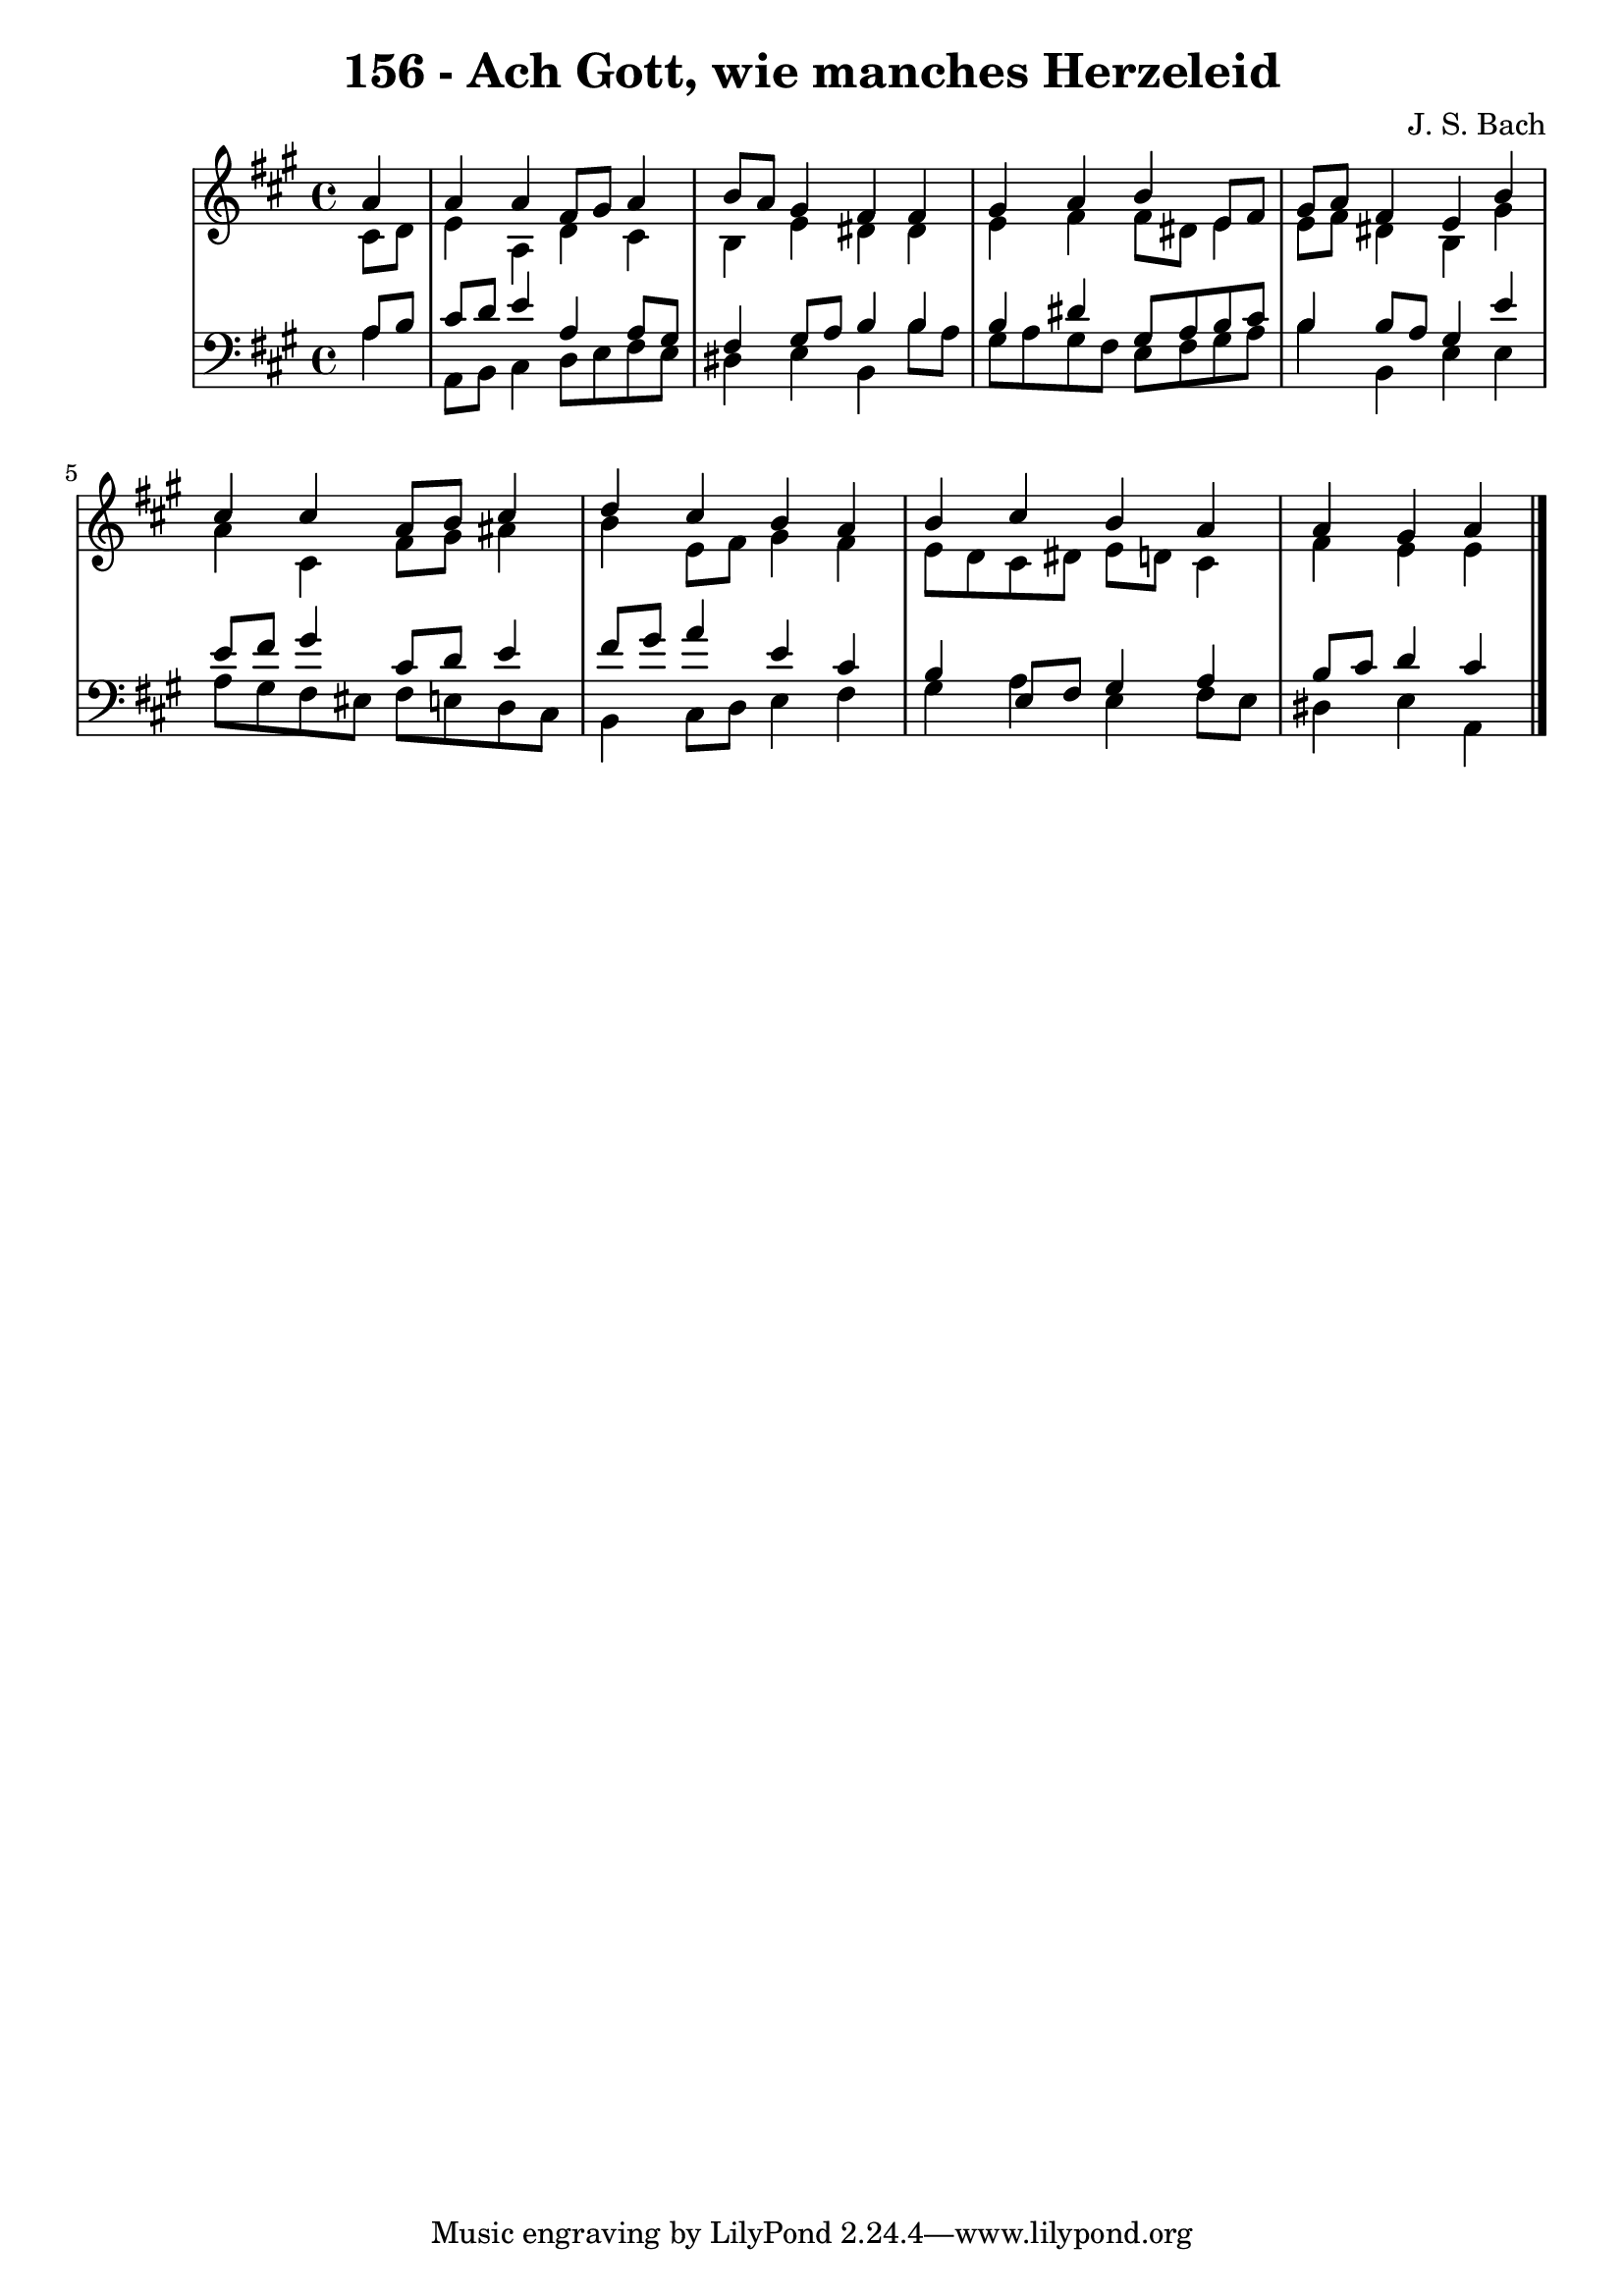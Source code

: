\version "2.10.33"

\header {
  title = "156 - Ach Gott, wie manches Herzeleid"
  composer = "J. S. Bach"
}


global = {
  \time 4/4
  \key a \major
}


soprano = \relative c'' {
  \partial 4 a4 
    a4 a4 fis8 gis8 a4 
  b8 a8 gis4 fis4 fis4 
  gis4 a4 b4 e,8 fis8 
  gis8 a8 fis4 e4 b'4 
  cis4 cis4 a8 b8 cis4   %5
  d4 cis4 b4 a4 
  b4 cis4 b4 a4 
  a4 gis4 a4 
}

alto = \relative c' {
  \partial 4 cis8  d8 
    e4 a,4 d4 cis4 
  b4 e4 dis4 dis4 
  e4 fis4 fis8 dis8 e4 
  e8 fis8 dis4 b4 gis'4 
  a4 cis,4 fis8 gis8 ais4   %5
  b4 e,8 fis8 gis4 fis4 
  e8 d8 cis8 dis8 e8 d8 cis4 
  fis4 e4 e4 
}

tenor = \relative c' {
  \partial 4 a8  b8 
    cis8 d8 e4 a,4 a8 gis8 
  fis4 gis8 a8 b4 b4 
  b4 dis4 gis,8 a8 b8 cis8 
  b4 b8 a8 gis4 e'4 
  e8 fis8 gis4 cis,8 d8 e4   %5
  fis8 gis8 a4 e4 cis4 
  b4 e,8 fis8 gis4 a4 
  b8 cis8 d4 cis4 
}

baixo = \relative c' {
  \partial 4 a4 
    a,8 b8 cis4 d8 e8 fis8 e8 
  dis4 e4 b4 b'8 a8 
  gis8 a8 gis8 fis8 e8 fis8 gis8 a8 
  b4 b,4 e4 e4 
  a8 gis8 fis8 eis8 fis8 e8 d8 cis8   %5
  b4 cis8 d8 e4 fis4 
  gis4 a4 e4 fis8 e8 
  dis4 e4 a,4 
}

\score {
  <<
    \new StaffGroup <<
      \override StaffGroup.SystemStartBracket #'style = #'line 
      \new Staff {
        <<
          \global
          \new Voice = "soprano" { \voiceOne \soprano }
          \new Voice = "alto" { \voiceTwo \alto }
        >>
      }
      \new Staff {
        <<
          \global
          \clef "bass"
          \new Voice = "tenor" {\voiceOne \tenor }
          \new Voice = "baixo" { \voiceTwo \baixo \bar "|."}
        >>
      }
    >>
  >>
  \layout {}
  \midi {}
}